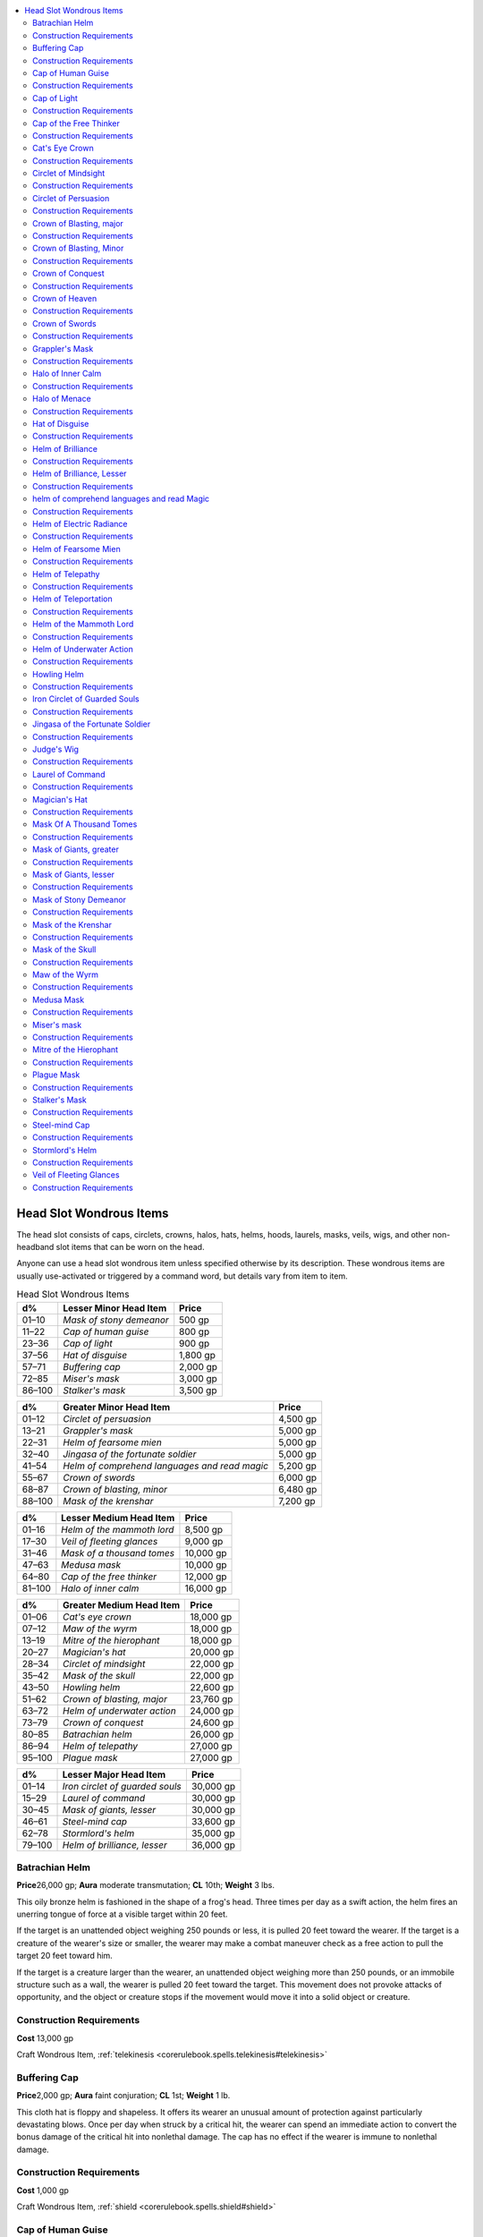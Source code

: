 
.. _`ultimateequipment.wondrousitems.head`:

.. contents:: \ 

.. _`ultimateequipment.wondrousitems.head#head_slot_wondrous_items`:

Head Slot Wondrous Items
#########################

The head slot consists of caps, circlets, crowns, halos, hats, helms, hoods, laurels, masks, veils, wigs, and other non-headband slot items that can be worn on the head.

Anyone can use a head slot wondrous item unless specified otherwise by its description. These wondrous items are usually use-activated or triggered by a command word, but details vary from item to item.

.. list-table:: Head Slot Wondrous Items
   :header-rows: 1
   :class: contrast-reading-table
   :widths: auto

   * - d%
     - Lesser Minor Head Item
     - Price
   * - 01–10
     - \ *Mask of stony demeanor*
     - 500 gp
   * - 11–22
     - \ *Cap of human guise*
     - 800 gp
   * - 23–36
     - \ *Cap of light*
     - 900 gp
   * - 37–56
     - \ *Hat of disguise*
     - 1,800 gp
   * - 57–71
     - \ *Buffering cap*
     - 2,000 gp
   * - 72–85
     - \ *Miser's mask*
     - 3,000 gp
   * - 86–100
     - \ *Stalker's mask*
     - 3,500 gp

.. list-table::
   :header-rows: 1
   :class: contrast-reading-table
   :widths: auto

   * - d%
     - Greater Minor Head Item
     - Price
   * - 01–12
     - \ *Circlet of persuasion*
     - 4,500 gp
   * - 13–21
     - \ *Grappler's mask*
     - 5,000 gp
   * - 22–31
     - \ *Helm of fearsome mien*
     - 5,000 gp
   * - 32–40
     - \ *Jingasa of the fortunate soldier*
     - 5,000 gp
   * - 41–54
     - \ *Helm of comprehend languages and read magic*
     - 5,200 gp
   * - 55–67
     - \ *Crown of swords*
     - 6,000 gp
   * - 68–87
     - \ *Crown of blasting, minor*
     - 6,480 gp
   * - 88–100
     - \ *Mask of the krenshar*
     - 7,200 gp

.. list-table::
   :header-rows: 1
   :class: contrast-reading-table
   :widths: auto

   * - d%
     - Lesser Medium Head Item
     - Price
   * - 01–16
     - \ *Helm of the mammoth lord*
     - 8,500 gp
   * - 17–30
     - \ *Veil of fleeting glances*
     - 9,000 gp
   * - 31–46
     - \ *Mask of a thousand tomes*
     - 10,000 gp
   * - 47–63
     - \ *Medusa mask*
     - 10,000 gp
   * - 64–80
     - \ *Cap of the free thinker*
     - 12,000 gp
   * - 81–100
     - \ *Halo of inner calm*
     - 16,000 gp

.. list-table::
   :header-rows: 1
   :class: contrast-reading-table
   :widths: auto

   * - d%
     - Greater Medium Head Item
     - Price
   * - 01–06
     - \ *Cat's eye crown*
     - 18,000 gp
   * - 07–12
     - \ *Maw of the wyrm*
     - 18,000 gp
   * - 13–19
     - \ *Mitre of the hierophant*
     - 18,000 gp
   * - 20–27
     - \ *Magician's hat*
     - 20,000 gp
   * - 28–34
     - \ *Circlet of mindsight*
     - 22,000 gp
   * - 35–42
     - \ *Mask of the skull*
     - 22,000 gp
   * - 43–50
     - \ *Howling helm*
     - 22,600 gp
   * - 51–62
     - \ *Crown of blasting, major*
     - 23,760 gp
   * - 63–72
     - \ *Helm of underwater action*
     - 24,000 gp
   * - 73–79
     - \ *Crown of conquest*
     - 24,600 gp
   * - 80–85
     - \ *Batrachian helm*
     - 26,000 gp
   * - 86–94
     - \ *Helm of telepathy*
     - 27,000 gp
   * - 95–100
     - \ *Plague mask*
     - 27,000 gp

.. list-table::
   :header-rows: 1
   :class: contrast-reading-table
   :widths: auto

   * - d%
     - Lesser Major Head Item
     - Price
   * - 01–14
     - \ *Iron circlet of guarded souls*
     - 30,000 gp
   * - 15–29
     - \ *Laurel of command*
     - 30,000 gp
   * - 30–45
     - \ *Mask of giants, lesser*
     - 30,000 gp
   * - 46–61
     - \ *Steel-mind cap*
     - 33,600 gp
   * - 62–78
     - \ *Stormlord's helm*
     - 35,000 gp
   * - 79–100
     - \ *Helm of brilliance, lesser*
     - 36,000 gp

.. _`ultimateequipment.wondrousitems.head#batrachian_helm`:

Batrachian Helm
================

\ **Price**\ 26,000 gp; \ **Aura**\  moderate transmutation; \ **CL**\  10th; \ **Weight**\  3 lbs.

This oily bronze helm is fashioned in the shape of a frog's head. Three times per day as a swift action, the helm fires an unerring tongue of force at a visible target within 20 feet.

If the target is an unattended object weighing 250 pounds or less, it is pulled 20 feet toward the wearer. If the target is a creature of the wearer's size or smaller, the wearer may make a combat maneuver check as a free action to pull the target 20 feet toward him.

If the target is a creature larger than the wearer, an unattended object weighing more than 250 pounds, or an immobile structure such as a wall, the wearer is pulled 20 feet toward the target. This movement does not provoke attacks of opportunity, and the object or creature stops if the movement would move it into a solid object or creature.

.. _`ultimateequipment.wondrousitems.head#construction_requirements`:

Construction Requirements
==========================

\ **Cost**\  13,000 gp

Craft Wondrous Item, :ref:`telekinesis <corerulebook.spells.telekinesis#telekinesis>`

.. _`ultimateequipment.wondrousitems.head#buffering_cap`:

Buffering Cap
==============

\ **Price**\ 2,000 gp; \ **Aura**\  faint conjuration; \ **CL**\  1st; \ **Weight**\  1 lb.

This cloth hat is floppy and shapeless. It offers its wearer an unusual amount of protection against particularly devastating blows. Once per day when struck by a critical hit, the wearer can spend an immediate action to convert the bonus damage of the critical hit into nonlethal damage. The cap has no effect if the wearer is immune to nonlethal damage.

Construction Requirements
==========================

\ **Cost**\  1,000 gp

Craft Wondrous Item, :ref:`shield <corerulebook.spells.shield#shield>`

.. _`ultimateequipment.wondrousitems.head#cap_of_human_guise`:

Cap of Human Guise
===================

\ **Price**\ 800 gp; \ **Aura**\  faint illusion; \ **CL**\  3rd; \ **Weight**\  —

This threadbare hat allows its wearer to alter her appearance at will as with a :ref:`disguise self <corerulebook.spells.disguiseself#disguise_self>`\  spell, except she can only appear as a plainly dressed Small human child, adult halfling, or adult gnome, such as a peasant, blacksmith, or shopkeeper. The wearer can slightly alter the cap's appearance as part of the disguise, but otherwise must match the overall unremarkable look of the illusory form.

Though invented and primarily used by Small humanoids, it can be used by any Small or Medium humanoid creature.

Construction Requirements
==========================

\ **Cost**\  400 gp

Craft Wondrous Item, :ref:`disguise self <corerulebook.spells.disguiseself#disguise_self>`

.. _`ultimateequipment.wondrousitems.head#cap_of_light`:

Cap of Light
=============

\ **Price**\  900 gp; \ **Aura**\  faint evocation; \ **CL**\ 1st; \ **Weight**\ —

This small cloth skullcap resembles those some priests wear, but is topped with a small silver statue in the shape of a lit candle. The wearer can command the statue to radiate :ref:`light <corerulebook.spells.light#light>`\  (as the spell). The :ref:`light <corerulebook.spells.light#light>`\  can also be turned off on command.

Construction Requirements
==========================

\ **Cost**\  450 gp

Craft Wondrous Item, :ref:`light <corerulebook.spells.light#light>`

.. _`ultimateequipment.wondrousitems.head#cap_of_the_free_thinker`:

Cap of the Free Thinker
========================

\ **Price**\ 12,000 gp; \ **Aura**\  moderate abjuration; \ **CL**\  10th; \ **Weight**\  —

This soft cap helps the wearer free herself from outside influences. When the wearer makes a saving throw against a mind-affecting effect, she can roll twice and take the better roll.

Construction Requirements
==========================

\ **Cost**\  6,000 gp

Craft Wondrous Item, :ref:`mind blank <corerulebook.spells.mindblank#mind_blank>`

.. _`ultimateequipment.wondrousitems.head#cats_eye_crown`:

Cat's Eye Crown
================

\ **Price**\  18,000 gp; \ **Aura**\  moderate divination; \ **CL**\ 10th; \ **Weight**\ 1 lb.

This slender silver crown is decorated with a single cat's eye gemstone as a centerpiece. When the gem is attached to the crown, its wearer gains darkvision 60 feet, or increases her darkvision by 60 feet if she already possesses that sense. The gemstone is detachable, and can be rolled into rooms, dropped into holes, thrown through windows, or planted on a creature. Once per day, on command, the crown's wearer gains the benefit of the :ref:`clairaudience/clairvoyance <corerulebook.spells.clairaudienceclairvoyance#clairaudience_clairvoyance>`\  spell, but uses the cat's eye gemstone as that spell's sensor and gains darkvision when viewing through that sensor. If the stone is held or carried by a creature, even within a sack or some other container, the creature wearing the crown uses the senses of the creature carrying the gemstone as the sensor instead, whether or not the creature carrying the gemstone is aware of the stone's true purpose or even its existence. Destroying the gem (hardness 8, hp 5) severs the link, but a new cat's eye gemstone worth at least 100 gp can be fashioned and attuned to the crown. The attunement process takes 24 hours.

Construction Requirements
==========================

\ **Cost**\  9,000 gp

Craft Wondrous Item, :ref:`clairaudience/clairvoyance <corerulebook.spells.clairaudienceclairvoyance#clairaudience_clairvoyance>`\ , :ref:`darkvision <corerulebook.spells.darkvision#darkvision>`\ , creator must be a catfolk

.. _`ultimateequipment.wondrousitems.head#circlet_of_mindsight`:

Circlet of Mindsight
=====================

\ **Price**\  22,000 gp; \ **Aura**\  moderate divination; \ **CL**\  9th; \ **Weight**\  —

This elaborate circlet of gold-and-platinum filigree bears tiny gems in settings that look disturbingly like human eyes. When worn, the circlet lets the wearer sense the presence of other thinking creatures in her immediate area. The wearer gains the benefits of blindsense 30 feet, but only against creatures with an Intelligence score that are susceptible to mind-affecting effects.

Undead, constructs, and mindless creatures like most oozes and vermin cannot be perceived when using the circlet, nor can creatures under the effects of :ref:`mind blank <corerulebook.spells.mindblank#mind_blank>`\  or a :ref:`ring of mind shielding <corerulebook.magicitems.rings#ring_of_mind_shielding>`\ .

The circlet does not interfere with the wearer's ability to see normally. If the wearer has blindsense or blindsight, he is able to differentiate creatures detected with those senses from creatures detected with the \ *circlet of mindsight*\ .

Construction Requirements
==========================

\ **Cost**\  11,000 gp

Craft Wondrous Item, :ref:`clairaudience/clairvoyance <corerulebook.spells.clairaudienceclairvoyance#clairaudience_clairvoyance>`\ , :ref:`detect thoughts <corerulebook.spells.detectthoughts#detect_thoughts>`

.. _`ultimateequipment.wondrousitems.head#circlet_of_persuasion`:

Circlet of Persuasion
======================

\ **Price**\  4,500 gp; \ **Aura**\  faint transmutation; \ **CL**\ 5th; \ **Weight**\ —

This delicately engraved silver headband grants its wearer a +3 competence bonus on Charisma-based checks.

Construction Requirements
==========================

\ **Cost**\  2,250 gp

Craft Wondrous Item, :ref:`eagle's splendor <corerulebook.spells.eaglessplendor#eagle_s_splendor>`

.. _`ultimateequipment.wondrousitems.head#crown_of_blasting_major`:

Crown of Blasting, major
=========================

\ **Price**\ 23,760 gp; \ **Aura**\  strong evocation; \ **CL**\  17th; \ **Weight**\  1 lb.

On command, this elaborate golden crown projects a blast of :ref:`searing light <corerulebook.spells.searinglight#searing_light>`\  (5d8 maximized for 40 points of damage) once per day.

Construction Requirements
==========================

\ **Cost**\  11,880 gp

Craft Wondrous Item, :ref:`Maximize Spell <corerulebook.feats#maximize_spell>`\ , :ref:`searing light <corerulebook.spells.searinglight#searing_light>`

.. _`ultimateequipment.wondrousitems.head#crown_of_blasting_minor`:

Crown of Blasting, Minor
=========================

\ **Price**\ 6,480 gp; \ **Aura**\  moderate evocation; \ **CL**\  6th; \ **Weight**\  1 lb.

On command, this simple golden crown projects a blast of :ref:`searing light <corerulebook.spells.searinglight#searing_light>`\  (3d8 points of damage) once per day.

Construction Requirements
==========================

\ **Cost**\  3,240 gp

Craft Wondrous Item, :ref:`searing light <corerulebook.spells.searinglight#searing_light>`

.. _`ultimateequipment.wondrousitems.head#crown_of_conquest`:

Crown of Conquest
==================

\ **Price**\ 24,600 gp; \ **Aura**\  moderate enchantment; \ **CL**\  7th; \ **Weight**\  3 lbs.

This crown of steel and gold projects an aura of menacing power. The wearer gains a +4 competence bonus on :ref:`Intimidate <corerulebook.skills.intimidate#intimidate>`\  checks, and whenever he confirms a critical hit, the crown creates a :ref:`prayer <corerulebook.spells.prayer#prayer>`\  effect centered on the crown's wearer (caster level 5th).

If the wearer of the crown has the :ref:`Leadership <corerulebook.feats#leadership>`\  feat, he gains a +1 bonus to his :ref:`Leadership <corerulebook.feats#leadership>`\  score and any follower or cohort of the wearer gains a +1 bonus on attack rolls and saving throws against fear effects while within line of sight of the wearer.

Construction Requirements
==========================

\ **Cost**\  12,300 gp

Craft Wondrous Item, :ref:`bless <corerulebook.spells.bless#bless>`\ , :ref:`eagle's splendor <corerulebook.spells.eaglessplendor#eagle_s_splendor>`\ , :ref:`prayer <corerulebook.spells.prayer#prayer>`

.. _`ultimateequipment.wondrousitems.head#crown_of_heaven`:

Crown of Heaven
================

\ **Price**\  150,000 gp; \ **Aura**\  moderate abjuration; \ **CL**\ 10th; \ **Weight**\ 5 lbs.

This slim golden diadem, bejeweled with diamonds and sapphires, grants its wearer fluency in Celestial and allows her to :ref:`detect evil <corerulebook.spells.detectevil#detect_evil>`\  at will and use :ref:`tongues <corerulebook.spells.tongues#tongues>`\  once per day, both on command. She also gains a +5 sacred bonus on :ref:`Knowledge <corerulebook.skills.knowledge#knowledge>`\  (planes) checks regarding outsiders with the good or evil subtypes, and any effect she creates with the good descriptor takes effect at +1 caster level.

A \ *crown*\ , an \ *orb*\ , and a \ *scepter of heaven*\ —collectively known as a \ *regalia of heaven*\ —increase in power when used together. If the wearer of a \ *crown of heaven*\ wields an \ *orb*\  or \ *scepter of heaven*\ , effects she creates with the good descriptor gain an additional +1 caster level, and she gains a +1 sacred bonus to AC and on saves against attacks or effects created by evil creatures. She also radiates an \ *aura of menace*\  in a 20-foot radius. Any evil creature within this aura takes a –2 penalty on attack rolls, on saving throws, and to AC until it successfully hits the wearer of the regalia (DC 20 Will negates). A creature that saves is immune to this effect for 24 hours. If the aura is dispelled, the wearer can restore it as a standard action.

If the crown is worn while the wearer is wielding both an \ *orb*\  and \ *scepter of heaven*\ , the crown's caster level increases to 15th, effects the wearer creates with the good descriptor gain an additional +1 caster level increase, and her sacred bonus to AC and saves increases to +2. In addition, as a full-round action, the wearer can create an \ *aura of sanctity*\ for as long as she concentrates. This aura provides a +4 deflection bonus to AC and a +4 resistance bonus on saving throws against attacks made or effects created by evil creatures, as well as the benefits of a :ref:`magic circle against evil <corerulebook.spells.magiccircleagainstevil#magic_circle_against_evil>`\  and a :ref:`lesser globe of invulnerability <corerulebook.spells.globeofinvulnerability#globe_of_invulnerability_lesser>`\ . 

A \ *crown of heaven*\ bestows one negative level on any evil creature bearing it, which cannot be removed or overcome while carrying the crown. If the same creature carries an \ *orb*\ or \ *scepter of heaven,*\ it gains one additional negative level per object. An evil creature intentionally donning a \ *crown of heaven*\ gains an additional negative level and is affected as :ref:`bestow curse <corerulebook.spells.bestowcurse#bestow_curse>`\  (DC 17) immediately and every 24 hours that the crown is worn. A neutral character can attempt a DC 17 Fortitude save to avoid gaining these negative levels.

Construction Requirements
==========================

\ **Cost**\  75,000 gp

Craft Wondrous Item, :ref:`aura of doom <ultimatemagic.spells.auraofdoom#aura_of_doom>`\  , :ref:`detect evil <corerulebook.spells.detectevil#detect_evil>`\ , :ref:`dispel evil <corerulebook.spells.dispelevil#dispel_evil>`\ , :ref:`magic circle against evil <corerulebook.spells.magiccircleagainstevil#magic_circle_against_evil>`\ , :ref:`tongues <corerulebook.spells.tongues#tongues>`

.. _`ultimateequipment.wondrousitems.head#crown_of_swords`:

Crown of Swords
================

\ **Price**\ 6,000 gp; \ **Aura**\  faint evocation; \ **CL**\  3rd; \ **Weight**\   3 lbs.

This radiant crown of steel is bedecked with miniature mithral swords. A \ *crown of swords*\  can be used up to 10 times per day. When struck in combat, the wearer may spend one use as an immediate action to create a longsword-shaped :ref:`spiritual weapon <corerulebook.spells.spiritualweapon#spiritual_weapon>`\  that then attacks her attacker. On the wearer's next turn, she may spend one additional use each round to continue attacking that target with the :ref:`spiritual weapon <corerulebook.spells.spiritualweapon#spiritual_weapon>`\ ; the :ref:`spiritual weapon <corerulebook.spells.spiritualweapon#spiritual_weapon>`\  cannot be redirected and disappears if the target is killed or moves out of range. Multiple \ *spiritual weapons*\  may be created (even attacking the same target) if the wearer is attacked in subsequent rounds.

Construction Requirements
==========================

\ **Cost**\  3,000 gp

Craft Wondrous Item, :ref:`spiritual weapon <corerulebook.spells.spiritualweapon#spiritual_weapon>`

.. _`ultimateequipment.wondrousitems.head#grapplers_mask`:

Grappler's Mask
================

\ **Price**\  5,000 gp; \ **Aura**\  faint transmutation; \ **CL**\ 1st; \ **Weight**\ 2 lbs.

This mask is fashioned from dark leather decorated with geometrical patterns that emphasize the wearer's fearsomeness. It covers the wearer's face, but leaves his mouth and eyes uncovered. The wearer may attempt to bull rush and grapple without provoking attacks of opportunity.

Construction Requirements
==========================

\ **Cost**\  2,500 gp

Craft Wondrous Item, :ref:`bull's strength <corerulebook.spells.bullsstrength#bull_s_strength>`\ , :ref:`cat's grace <corerulebook.spells.catsgrace#cat_s_grace>`\ , :ref:`expeditious retreat <corerulebook.spells.expeditiousretreat#expeditious_retreat>`

.. _`ultimateequipment.wondrousitems.head#halo_of_inner_calm`:

Halo of Inner Calm
===================

\ **Price**\ 16,000 gp; \ **Aura**\  strong abjuration; \ **CL**\  15th; \ **Weight**\  1 lb.

This silvery ring looks like a halo. When worn by a tiefling it hovers just above his head, though it still uses the head magic item slot. It helps to calm the baser emotions and the dark whispers that plague tieflings, granting the wearer a +4 resistance bonus on saving throws against all spells with the emotion descriptor. When worn by a tiefling of a good alignment, it provides spell resistance 13 against spells with the evil descriptor and a +2 sacred bonus on saving throws.

Construction Requirements
==========================

\ **Cost**\  8,000 gp

Craft Wondrous Item, :ref:`holy aura <corerulebook.spells.holyaura#holy_aura>`\ , creator must be a tiefling of good alignment

.. _`ultimateequipment.wondrousitems.head#halo_of_menace`:

Halo of Menace
===============

\ **Price**\ 84,000 gp; \ **Aura**\  strong enchantment; \ **CL**\  9th; \ **Weight**\  1 lb.

When placed over the head, this halo of shimmering polished steel floats above it, though it still takes up the head slot. The halo constantly radiates a 20-foot-radius aura from its wearer. Any hostile creature within the aura must succeed at a DC 20 Will save or take a –2 penalty on attack rolls, on saving throws, and to AC for the next 24 hours or until it hits the wearer with an attack or damages it with a spell, spell-like ability, or supernatural ability. Chaotic creatures take a –2 penalty on this saving throw. A creature that has resisted or broken the effect of the \ *halo of menace*\  cannot be affected by the same wearer's aura for 24 hours. The aura is a mind-affecting effect.

Construction Requirements
==========================

\ **Cost**\  42,000 gp

Craft Wondrous Item, :ref:`order's wrath <corerulebook.spells.orderswrath#order_s_wrath>`\ , creator must be an aasimar or an archon

.. _`ultimateequipment.wondrousitems.head#hat_of_disguise`:

Hat of Disguise
================

\ **Price**\  1,800 gp; \ **Aura**\  faint illusion; \ **CL**\ 1st; \ **Weight**\ —

This apparently normal hat allows its wearer to alter her appearance as with a :ref:`disguise self <corerulebook.spells.disguiseself#disguise_self>`\  spell. As part of the disguise, the hat can be changed to appear as a comb, ribbon, headband, cap, coif, hood, helmet, or other headwear.

Construction Requirements
==========================

\ **Cost**\  900 gp

Craft Wondrous Item, :ref:`disguise self <corerulebook.spells.disguiseself#disguise_self>`

.. _`ultimateequipment.wondrousitems.head#helm_of_brilliance`:

Helm of Brilliance
===================

\ **Price**\  125,000 gp; \ **Aura**\  strong varied; \ **CL**\ 13th; \ **Weight**\ 3 lbs.

This normal-looking helm takes its true form and manifests its powers when the user dons it and speaks the command word. Made of brilliant silver and polished steel, a newly created helm is set with large magic gems: 10 diamonds, 20 rubies, 30 fire opals, and 40 opals. When struck by bright light, the helm scintillates and sends forth reflective rays in all directions from its crown-like, gem-tipped spikes. The jewels' functions are as follows:

* Diamond: :ref:`Prismatic spray <corerulebook.spells.prismaticspray#prismatic_spray>`\  (save DC 20)

* Ruby: :ref:`Wall of fire <corerulebook.spells.walloffire#wall_of_fire>`

* Fire opal: :ref:`Fireball <corerulebook.spells.fireball#fireball>`\  (10d6, Reflex DC 20 half)

* Opal: :ref:`Daylight <corerulebook.spells.daylight#daylight>`

The helm may be used once per round, but each gem can perform its spell-like power just once. Until all its jewels are depleted, a \ *helm of brilliance*\  also has the following magical properties when activated.

It emanates a bluish light when undead are within 30 feet. This light causes 1d6 points of damage per round to all such creatures within that range.

The wearer may command any weapon he wields to become a :ref:`flaming <corerulebook.magicitems.weapons#weapons_flaming>`\  weapon. This is in addition to whatever abilities the weapon may already have (unless the weapon already is a :ref:`flaming <corerulebook.magicitems.weapons#weapons_flaming>`\  weapon). The command takes 1 round to take effect.

The helm provides fire resistance 30. This protection does not stack with similar protection from other sources.

Once all its jewels have lost their magic, the helm loses its powers and the gems turn to worthless powder. Removing a jewel destroys it.

If a creature wearing the helm is damaged by magical fire (after the fire protection is taken into account) and fails an additional DC 15 Will save, the remaining gems on the helm overload and detonate. Remaining diamonds become \ *prismatic sprays*\  that each randomly target a creature within range (possibly the wearer), rubies become straight-line \ *walls of fire*\  extending outward in a random direction from the helm wearer, and fire opals become \ *fireballs*\  centered on the helm wearer. The opals and the helm itself are destroyed.

Construction Requirements
==========================

\ **Cost**\  62,500 gp

Craft Wondrous Item, :ref:`detect undead <corerulebook.spells.detectundead#detect_undead>`\ , :ref:`fireball <corerulebook.spells.fireball#fireball>`\ , :ref:`flame blade <corerulebook.spells.flameblade#flame_blade>`\ , :ref:`daylight <corerulebook.spells.daylight#daylight>`\ , :ref:`prismatic spray <corerulebook.spells.prismaticspray#prismatic_spray>`\ , :ref:`protection from energy <corerulebook.spells.protectionfromenergy#protection_from_energy>`\ , :ref:`wall of fire <corerulebook.spells.walloffire#wall_of_fire>`

.. _`ultimateequipment.wondrousitems.head#helm_of_brilliance_lesser`:

Helm of Brilliance, Lesser
===========================

\ **Price**\  36,000 gp; \ **Aura**\  moderate varied; \ **CL**\  5th; \ **Weight**\  3 lbs.

This helm functions like a \ *helm of brilliance*\  but is lower-powered. Instead of the standard helm's allotment of gems, the lesser helm has 10 diamonds (:ref:`fireball <corerulebook.spells.fireball#fireball>`\ , 10d6 damage, Reflex DC 20 half), 20 corals (:ref:`flaming sphere <corerulebook.spells.flamingsphere#flaming_sphere>`\ ), 30 garnets (:ref:`scorching ray <corerulebook.spells.scorchingray#scorching_ray>`\ ), and 40 agates (:ref:`light <corerulebook.spells.light#light>`\ ). It still glows near and harms undead, has the :ref:`flaming <corerulebook.magicitems.weapons#weapons_flaming>`\  weapon special ability, and provides fire resistance (though only 20 instead of 30).

Just like the standard helm, the wearer risks detonation if damaged by magical fire; diamonds become \ *fireballs*\  centered on the wearer, corals become :ref:`flaming <corerulebook.magicitems.weapons#weapons_flaming>`\  spheres in and adjacent to the wearer's space, garnets become \ *scorching rays*\  that fire randomly at creatures in range, and the agates and the helm itself are destroyed.

Construction Requirements
==========================

\ **Cost**\  18,000 gp

Craft Wondrous Item, :ref:`detect undead <corerulebook.spells.detectundead#detect_undead>`\ , :ref:`fireball <corerulebook.spells.fireball#fireball>`\ , :ref:`flame blade <corerulebook.spells.flameblade#flame_blade>`\ , :ref:`flaming sphere <corerulebook.spells.flamingsphere#flaming_sphere>`\ , :ref:`light <corerulebook.spells.light#light>`\ , :ref:`protection from energy <corerulebook.spells.protectionfromenergy#protection_from_energy>`\ , :ref:`scorching ray <corerulebook.spells.scorchingray#scorching_ray>`

.. _`ultimateequipment.wondrousitems.head#helm_of_comprehend_languages_and_read_magic`:

helm of comprehend languages and read Magic
============================================

\ **Price**\ 5,200 gp; \ **Aura**\  faint divination; \ **CL**\  4th; \ **Weight**\  3 lbs.

Appearing as a normal helmet, a :ref:`helm of  <corerulebook.magicitems.wondrousitems#helm_of_comprehend_languages_and_read_magic>`\ :ref:`comprehend languages <corerulebook.spells.comprehendlanguages#comprehend_languages>`\  and read magic grants its wearer the ability to understand the spoken words of any creature and to read text in any language and any magical writing. The wearer gains a +5 competence bonus on :ref:`Linguistics <corerulebook.skills.linguistics#linguistics>`\  checks to understand messages written in incomplete, archaic, or exotic forms. Note that understanding a magical text does not necessarily imply ability to use its spells.

Construction Requirements
==========================

\ **Cost**\  2,600 gp

Craft Wondrous Item, :ref:`comprehend languages <corerulebook.spells.comprehendlanguages#comprehend_languages>`\ , :ref:`read magic <corerulebook.spells.readmagic#read_magic>`

.. _`ultimateequipment.wondrousitems.head#helm_of_electric_radiance`:

Helm of Electric Radiance
==========================

\ **Price**\  125,000 gp; \ **Aura**\  strong varied; \ **CL**\  13th; \ **Weight**\  3 lbs.

The \ *helm of electric radiance*\  is similar to a \ *helm of brilliance*\ , except its spells focus on electricity rather than fire. Other aspects of the helm, such as detecting and damaging undead, remain unchanged. The helm has 10 sapphires that can be used for :ref:`chain lightning <corerulebook.spells.chainlightning#chain_lightning>`\ , 20 pieces of amber that can be used for :ref:`lightning bolt <corerulebook.spells.lightningbolt#lightning_bolt>`\ , 30 pieces of petrified wood that can be used for \ *shocking sphere*\  (as :ref:`flaming sphere <corerulebook.spells.flamingsphere#flaming_sphere>`\  but dealing electricity damage), and 40 opals that can be used for :ref:`daylight <corerulebook.spells.daylight#daylight>`\ . In addition, the wearer gains resistance to electricity 30 and his weapons become \ *shocking*\  weapons instead of :ref:`flaming <corerulebook.magicitems.weapons#weapons_flaming>`\  weapons.

Construction Requirements
==========================

\ **Cost**\  62,500 gp

Craft Wondrous Item, :ref:`chain lightning <corerulebook.spells.chainlightning#chain_lightning>`\ , :ref:`daylight <corerulebook.spells.daylight#daylight>`\ , :ref:`detect undead <corerulebook.spells.detectundead#detect_undead>`\ , :ref:`flaming sphere <corerulebook.spells.flamingsphere#flaming_sphere>`\ , :ref:`lightning bolt <corerulebook.spells.lightningbolt#lightning_bolt>`\ , :ref:`protection from energy <corerulebook.spells.protectionfromenergy#protection_from_energy>`\ , :ref:`shocking grasp <corerulebook.spells.shockinggrasp#shocking_grasp>`

.. _`ultimateequipment.wondrousitems.head#helm_of_fearsome_mien`:

Helm of Fearsome Mien
======================

\ **Price**\  5,000 gp; \ **Aura**\  faint necromancy; \ **CL**\ 1st; \ **Weight**\ 4 lbs.

This metal helm is made to look like the wearer has large fangs and other features resembling those of a fearsome predator. If the wearer is a barbarian, she can use the intimidating glare rage power whenever she rages. The helm has no effect if the wearer is not a barbarian (or another class with the rage class feature).

Construction Requirements
==========================

\ **Cost**\  2,500 gp

Craft Wondrous Item, :ref:`cause fear <corerulebook.spells.causefear#cause_fear>`

.. _`ultimateequipment.wondrousitems.head#helm_of_telepathy`:

Helm of Telepathy
==================

\ **Price**\  27,000 gp; \ **Aura**\  faint divination and enchantment; \ **CL**\ 5th; \ **Weight**\ 3 lbs.

This pale metal or ivory helm covers much of the head when worn. The wearer can use :ref:`detect thoughts <corerulebook.spells.detectthoughts#detect_thoughts>`\  at will. Furthermore, he can send a telepathic message to anyone whose surface thoughts he is reading (allowing two-way communication). Once per day, the wearer of the helm can implant a :ref:`suggestion <corerulebook.spells.suggestion#suggestion>`\  (as the spell, Will DC 14 negates) along with his telepathic message.

Construction Requirements
==========================

\ **Cost**\  13,500 gp

Craft Wondrous Item, :ref:`detect thoughts <corerulebook.spells.detectthoughts#detect_thoughts>`\ , :ref:`suggestion <corerulebook.spells.suggestion#suggestion>`

.. _`ultimateequipment.wondrousitems.head#helm_of_teleportation`:

Helm of Teleportation
======================

\ **Price**\  73,500 gp; \ **Aura**\  moderate conjuration; \ **CL**\ 9th; \ **Weight**\ 3 lbs.

A character wearing this helm may :ref:`teleport <corerulebook.spells.teleport#teleport>`\  three times per day, instantly transporting himself and objects he might be carrying on his person to a designated destination, exactly as if he had cast the spell of the same name.

Construction Requirements
==========================

\ **Cost**\  36,750 gp

Craft Wondrous Item, :ref:`teleport <corerulebook.spells.teleport#teleport>`

.. _`ultimateequipment.wondrousitems.head#helm_of_the_mammoth_lord`:

Helm of the Mammoth Lord
=========================

\ **Price**\ 8,500 gp; \ **Aura**\  faint transmutation; \ **CL**\  5th; \ **Weight**\  3 lbs.

This hide helm is set with plates of ivory carved with primitive runes, with a pair of tusks curving down on either side of the wearer's face for cheek guards. The tusks of the helm provide a gore attack dealing 1d6 points of damage for a Medium wearers (or 1d4 points of damage for Small wearers) and counts as a magic weapon for the purposes of overcoming damage reduction.

The \ *helm of the mammoth lord*\ also protects the wearer from cold environments as the :ref:`endure elements <corerulebook.spells.endureelements#endure_elements>`\  spell. Furthermore\ *,*\ it provides a +5 competence bonus to :ref:`Handle Animal <corerulebook.skills.handleanimal#handle_animal>`\ , :ref:`Ride <corerulebook.skills.ride#ride>`\ , and wild empathy checks with elephants, mammoths, mastodons, and other similar elephant-like creatures.

On command, the wearer may use :ref:`detect animals or plants <corerulebook.spells.detectanimalsorplants#detect_animals_or_plants>`\ , but can only detect elephant-like creatures. On command, the wearer may use :ref:`speak with animals <corerulebook.spells.speakwithanimals#speak_with_animals>`\ , but only to communicate with elephant-like creatures.

Construction Requirements
==========================

\ **Cost**\  4,250 gp

Craft Wondrous Item, :ref:`beast shape I <corerulebook.spells.beastshape#beast_shape_i>`\ , :ref:`charm animal <corerulebook.spells.charmanimal#charm_animal>`\ , :ref:`detect animals or plants <corerulebook.spells.detectanimalsorplants#detect_animals_or_plants>`\ , :ref:`speak with animals <corerulebook.spells.speakwithanimals#speak_with_animals>`\ , creator must have 5 ranks in :ref:`Handle Animal <corerulebook.skills.handleanimal#handle_animal>`\  and :ref:`Ride <corerulebook.skills.ride#ride>`

.. _`ultimateequipment.wondrousitems.head#helm_of_underwater_action`:

Helm of Underwater Action
==========================

\ **Price**\  24,000 gp; \ **Aura**\  faint transmutation; \ **CL**\ 5th; \ **Weight**\ 3 lbs.

The wearer of this helmet can see underwater. Drawing the small lenses in compartments on either side into position before the wearer's eyes activates the visual properties of the helm, allowing her to see five times farther than water and light conditions would allow for normal human vision. (Weeds, obstructions, and the like block vision in the usual manner.) If the command word is spoken, the helm of underwater action gives the wearer a 30-foot swim speed and creates a globe of air around the wearer's head and maintains it until the command word is spoken again, enabling her to breathe freely.

Construction Requirements
==========================

\ **Cost**\  12,000 gp

Craft Wondrous Item, :ref:`water breathing <corerulebook.spells.waterbreathing#water_breathing>`

.. _`ultimateequipment.wondrousitems.head#howling_helm`:

Howling Helm
=============

\ **Price**\  22,600 gp; \ **Aura**\  faint conjuration; \ **CL**\ 5th; \ **Weight**\ 2 lbs.

The wearer of this helm, crafted from a beast's skull, gains the ability to communicate with dogs, wolves, dire wolves, foxes, jackals, coyotes, and similar canine animals as the :ref:`speak with animals <corerulebook.spells.speakwithanimals#speak_with_animals>`\  spell. The wearer gains a +2 competence bonus on :ref:`Diplomacy <corerulebook.skills.diplomacy#diplomacy>`\  checks and Charisma checks to influence wolf-like magical beasts such as blink dogs, winter wolves, and worgs.

On command three times per day, the wearer can unleash a terrifying howl. When he does so, he makes a single :ref:`Intimidate <corerulebook.skills.intimidate#intimidate>`\  check to demoralize all opponents within 30 feet that can hear the howl. At the start of the wearer's following turn, 1d3 wolves appear as if summoned by the spell :ref:`summon nature's ally III <corerulebook.spells.summonnaturesally#summon_nature_s_ally_iii>`\ . They act on the wearer's initiative and follow her instructions (or attacking her opponents, if she cannot communicate with them) for 5 rounds before vanishing in a swirl of pine needles and snow.

Construction Requirements
==========================

\ **Cost**\  11,300 gp

Craft Wondrous Item, :ref:`speak with animals <corerulebook.spells.speakwithanimals#speak_with_animals>`\ , :ref:`summon nature's ally III <corerulebook.spells.summonnaturesally#summon_nature_s_ally_iii>`

.. _`ultimateequipment.wondrousitems.head#iron_circlet_of_guarded_souls`:

Iron Circlet of Guarded Souls
==============================

\ **Price**\  30,000 gp; \ **Aura**\  moderate abjuration; \ **CL**\ 11th; \ **Weight**\ 1 lb.

This simple cold iron circle has no markings or ornamentation upon it, and is always slightly cool to the touch. The circle shields both the wearer's soul and his identity from mystic intrusion. The wearer is immune to effects that target souls (such as :ref:`trap the soul <corerulebook.spells.trapthesoul#trap_the_soul>`\ ) or that would be foiled by a :ref:`nondetection <corerulebook.spells.nondetection#nondetection>`\  spell (unlike :ref:`nondetection <corerulebook.spells.nondetection#nondetection>`\ , the diviner's caster cannot attempt a spell resistance check to overcome this effect). If the wearer is slain, he cannot be restored to life by magic (save by a :ref:`miracle <corerulebook.spells.miracle#miracle>`\ , :ref:`wish <corerulebook.spells.wish#wish>`\ , or divine intervention) until the circlet is removed.

Construction Requirements
==========================

\ **Cost**\  15,000 gp

Craft Wondrous Item, :ref:`nondetection <corerulebook.spells.nondetection#nondetection>`\ , :ref:`trap the soul <corerulebook.spells.trapthesoul#trap_the_soul>`

.. _`ultimateequipment.wondrousitems.head#jingasa_of_the_fortunate_soldier`:

Jingasa of the Fortunate Soldier
=================================

\ **Price**\  5,000 gp; \ **Aura**\  strong divination; \ **CL**\  15th; \ **Weight**\  3 lbs.

This conical iron jingasa, or war hat, grants the wearer a +1 luck bonus to AC. Once per day when struck by a critical hit or sneak attack, the wearer can spend an immediate action to negate the critical hit or sneak attack (similar to the :ref:`fortification <corerulebook.magicitems.armor#armor_fortification>`\  armor special ability, but without requiring a roll). The damage is instead rolled normally.

Construction Requirements
==========================

\ **Cost**\  2,500 gp

Craft Wondrous Item, :ref:`divine favor <corerulebook.spells.divinefavor#divine_favor>`\ , :ref:`moment of prescience <corerulebook.spells.momentofprescience#moment_of_prescience>`

.. _`ultimateequipment.wondrousitems.head#judges_wig`:

Judge's Wig
============

\ **Price**\  59,200 gp; \ **Aura**\  moderate divination; \ **CL**\  7th; \ **Weight**\  —

This flowing wig of white ringlets grants its wearer an unmistakable impression of dignity and gravitas. This grants a +4 competence bonus on :ref:`Diplomacy <corerulebook.skills.diplomacy#diplomacy>`\  and :ref:`Intimidate <corerulebook.skills.intimidate#intimidate>`\  checks.

At will, the wearer can concentrate on a creature within 30 feet to scrutinize it with :ref:`discern lies <corerulebook.spells.discernlies#discern_lies>`\ .

Construction Requirements
==========================

\ **Cost**\  29,600 gp

Craft Wondrous Item, :ref:`discern lies <corerulebook.spells.discernlies#discern_lies>`

.. _`ultimateequipment.wondrousitems.head#laurel_of_command`:

Laurel of Command
==================

\ **Price**\  30,000 gp; \ **Aura**\  faint enchantment; \ **CL**\  3rd; \ **Weight**\  —

Laurel leaves crafted from fine gold decorate this circlet that imparts powers of persuasion and leadership. The wearer's voice carries great authority and can inspire others to victory. As a swift action, the wearer can speak words of encouragement or advice to an ally within 30 feet. That ally gains a +2 morale bonus on attack rolls, saving throws, skill checks, and ability checks until the start of the wearer's next turn. The wearer can use the laurel to grant this bonus to himself. A creature cannot gain this bonus more than once per day.

Construction Requirements
==========================

\ **Cost**\  15,000 gp

Craft Wondrous Item, :ref:`heroism <corerulebook.spells.heroism#heroism>`

.. _`ultimateequipment.wondrousitems.head#magicians_hat`:

Magician's Hat
===============

\ **Price**\  20,000 gp; \ **Aura**\  moderate transmutation; \ **CL**\ 10th; \ **Weight**\ —

Mystic symbols embroidered in gold thread decorate this conical hat. Three times per day as a free action when casting a spell, the wearer can shift metamagic feats on prepared spells. The wearer can either move a metamagic feat from another prepared spell to a spell being cast or from the spell being cast to another prepared spell. In either case, the spell that gains the metamagic feat can't exceed the spell slot of the spell that originally had the metamagic feat. For example, a wizard with :ref:`detect thoughts <corerulebook.spells.detectthoughts#detect_thoughts>`\ , silent :ref:`dispel magic <corerulebook.spells.dispelmagic#dispel_magic>`\ , and :ref:`dimension door <corerulebook.spells.dimensiondoor#dimension_door>`\  prepared could cast a silent :ref:`detect thoughts <corerulebook.spells.detectthoughts#detect_thoughts>`\  (and would now have :ref:`dispel magic <corerulebook.spells.dispelmagic#dispel_magic>`\  prepared), but could not cast silent :ref:`dimension door <corerulebook.spells.dimensiondoor#dimension_door>`\ . Moving metamagic feats does not increase spell casting time, even for quickened spells. The hat provides no benefit to spontaneous casting or spell-like abilities.

Construction Requirements
==========================

\ **Cost**\  10,000 gp

Craft Wondrous Item, :ref:`mnemonic enhancer <corerulebook.spells.mnemonicenhancer#mnemonic_enhancer>`

.. _`ultimateequipment.wondrousitems.head#mask_of_a_thousand_tomes`:

Mask Of A Thousand Tomes
=========================

\ **Price**\  10,000 gp; \ **Aura**\  faint divination; \ **CL**\ 5th; \ **Weight**\ 1 lb.

The random snippets of script that write across the surface of this parchment-colored eyeless mask hint at the knowledge of the many tomes stored within. The mask grants its wearer a +10 competence bonus on all :ref:`Knowledge <corerulebook.skills.knowledge#knowledge>`\  skill checks, but the wearer is blinded while wearing the mask. The mask must be worn for 10 minutes before the wearer gains its bonus.

Construction Requirements
==========================

\ **Cost**\  5,000 gp

Craft Wondrous Item, :ref:`clairaudience/clairvoyance <corerulebook.spells.clairaudienceclairvoyance#clairaudience_clairvoyance>`

.. _`ultimateequipment.wondrousitems.head#mask_of_giants_greater`:

Mask of Giants, greater
========================

\ **Price**\  90,000 gp; \ **Aura**\  strong transmutation; \ **CL**\  13th; \ **Weight**\  1 lb.

A \ *greater mask of giants*\  has all the powers of a \ *lesser mask of giants*\ , plus it grants additional abilities in giant form. If the form has any of the following abilities, the wearer gains the listed ability: rend (2d6 damage), regeneration 5 (acid or fire), rock catching, rock throwing (range 60 feet, 2d6 damage). If the chosen giant form has immunity or resistance to any energy type, the wearer gains resistance 20 to that energy type when in giant form. If the giant form has vulnerability to an energy type, the wearer gains that vulnerability when in giant form. In giant form, the wearer gains a +6 size bonus to Strength, a –2 penalty to Dexterity, a +4 size bonus to Constitution, and a +4 natural armor bonus.

Construction Requirements
==========================

\ **Cost**\  45,000 gp

Craft Wondrous Item, :ref:`giant form I <corerulebook.spells.giantform#giant_form_i>`

.. _`ultimateequipment.wondrousitems.head#mask_of_giants_lesser`:

Mask of Giants, lesser
=======================

\ **Price**\  30,000 gp; \ **Aura**\  moderate transmutation; \ **CL**\  6th; \ **Weight**\  1 lb.

This wooden mask depicts a leering humanoid with an oversized nose and ears. If the wearer has the wild shape class feature, the mask allows her to use wild shape to take the form of a humanoid with the giant subtype. The forms allowed by a l\ *esser mask of giants*\  are ogre, troll, fire giant, frost giant, and stone giant. If the form has any of the following abilities, the wearer gains the listed ability: darkvision 60 feet, low-light vision, scent. In giant form, the wearer gains a +4 size bonus to Strength, a –2 penalty to Dexterity, and a +1 natural armor bonus.

Construction Requirements
==========================

\ **Cost**\  15,000 gp

Craft Wondrous Item, :ref:`giant form I <corerulebook.spells.giantform#giant_form_i>`

.. _`ultimateequipment.wondrousitems.head#mask_of_stony_demeanor`:

Mask of Stony Demeanor
=======================

\ **Price**\  500 gp; \ **Aura**\  moderate transmutation; \ **CL**\  6th; \ **Weight**\  4 lbs.

When worn, this mask transforms the wearer's face into a stone statue and its voice into an emotionless monotone. Though it allows the wearer to speak, its facial expressions and voice betray little emotion, granting a +10 competence bonus on :ref:`Bluff <corerulebook.skills.bluff#bluff>`\  checks made to lie and a +5 competence bonus on :ref:`Bluff <corerulebook.skills.bluff#bluff>`\  checks made to feint, but also imposing a –5 penalty on :ref:`Bluff <corerulebook.skills.bluff#bluff>`\  checks made to pass a hidden message.

Construction Requirements
==========================

\ **Cost**\  250 gp

Craft Rod, :ref:`innocence <advancedplayersguide.spells.innocence#innocence>`\  , :ref:`stone shape <corerulebook.spells.stoneshape#stone_shape>`

.. _`ultimateequipment.wondrousitems.head#mask_of_the_krenshar`:

Mask of the Krenshar
=====================

\ **Price**\  7,200 gp; \ **Aura**\  faint illusion; \ **CL**\  3rd; \ **Weight**\  1 lb.

This simple leather mask depicts an earless catlike creature. When worn, it melds into its wearer's face and vanishes, leaving the wearer's face just as it looked before. Three times per day the wearer can command the mask to appear to retract the wearer's skin, revealing an illusion of the wearer's glistening skull and musculature. Creatures within 100 feet who see this display must succeed at a DC 13 Will save or become frightened (if the target has 6 or fewer Hit Dice) or shaken (if the target has more than 6 HD) for 1d4 rounds. This is a mind-affecting fear effect and a glamer. Anyone who can see through illusions (such as by :ref:`true seeing <corerulebook.spells.trueseeing#true_seeing>`\ ) is unaffected.

Construction Requirements
==========================

\ **Cost**\  3,600 gp

Craft Wondrous Item, :ref:`disguise self <corerulebook.spells.disguiseself#disguise_self>`\ , :ref:`scare <corerulebook.spells.scare#scare>`

.. _`ultimateequipment.wondrousitems.head#mask_of_the_skull`:

Mask of the Skull
==================

\ **Price**\ 22,000 gp; \ **Aura**\  strong necromancy and transmutation; \ **CL**\  13th; \ **Weight**\  3 lbs.

This fearsome-looking mask of ivory, beaten copper, or pale wood is typically fashioned into the likeness of a human skull with a missing lower jaw, allowing the bottom half of the wearer's face to remain visible when the mask is worn.

Once per day, after it has been worn for at least 1 hour, the mask can be loosed to fly from the wearer's face. It travels up to 50 feet away from the wearer and attacks a target assigned to it. The grinning skull mask makes a touch attack against the target based on the wearer's base attack bonus. If the attack succeeds, the target must make a successful DC 20 Fortitude save or take 130 points of damage, as if affected by a :ref:`finger of death <corerulebook.spells.fingerofdeath#finger_of_death>`\  spell. If the target succeeds at its saving throw, it nevertheless takes 3d6+13 points of damage. After attacking (whether successful or not), the mask flies back to its user. The mask has AC 16, 10 hit points, and hardness 6.

Construction Requirements
==========================

\ **Cost**\  11,000 gp

Craft Wondrous Item, :ref:`animate objects <corerulebook.spells.animateobjects#animate_objects>`\ , :ref:`finger of death <corerulebook.spells.fingerofdeath#finger_of_death>`\ , :ref:`fly <corerulebook.spells.fly>`

.. _`ultimateequipment.wondrousitems.head#maw_of_the_wyrm`:

Maw of the Wyrm
================

\ **Price**\  18,000 gp; \ **Aura**\  moderate evocation; \ **CL**\  7th; \ **Weight**\  3 lbs.

This fearsome helm, wrought into the shape of a roaring dragon's maw, has dozens of glittering dragon scales across its surface. The helm's wearer gains a +4 competence bonus on :ref:`Intimidate <corerulebook.skills.intimidate#intimidate>`\  checks and a +4 insight bonus on saves to resist a dragon's frightful presence aura.

Each helm is modeled after a particular type of chromatic or metallic dragon. Once per day on command, the wearer can breathe out a blast of energy, as the :ref:`dragon's breath <advancedplayersguide.spells.dragonsbreath#dragons_breath>`\  spell  to mimic the breath weapon of the dragon the helm is modeled after (7d6 points of damage, Reflex DC 16 half).

Construction Requirements
==========================

\ **Cost**\  9,000 gp

Craft Wondrous Item, :ref:`dragon's breath <advancedplayersguide.spells.dragonsbreath#dragons_breath>`

.. _`ultimateequipment.wondrousitems.head#medusa_mask`:

Medusa Mask
============

\ **Price**\ 10,000 gp; \ **Aura**\  moderate transmutation; \ **CL**\  11th; \ **Weight**\  1 lb.

This intricate mask is made of gold-plated iron. Writhing snake tails radiate from a gemstone upon the brow, almost as if they were medusa-like hair. The mask grants a +4 bonus on all saving throws against visual effects, including gaze attacks and sight-based illusions. Once per day as a standard action, the wearer can cause the central gemstone to glow with pale green light, at which point she may target any one creature within 30 feet. The targeted creature must succeed at a DC 15 Fortitude save or be petrified for 1 minute, as if by :ref:`flesh to stone <corerulebook.spells.fleshtostone#flesh_to_stone>`\ .

Construction Requirements
==========================

\ **Cost**\  5,000 gp

Craft Wondrous Item, :ref:`flesh to stone <corerulebook.spells.fleshtostone#flesh_to_stone>`\ , :ref:`resistance <corerulebook.spells.resistance#resistance>`

.. _`ultimateequipment.wondrousitems.head#misers_mask`:

Miser's mask
=============

\ **Price**\  3,000 gp; \ **Aura**\  faint divination; \ **CL**\  1st; \ **Weight**\  1 lb.

This wooden mask depicts the sunken face of a miser with an upturned nose. The mask grants the wearer the scent ability (\ *Bestiary*\  304), but she can use it only to sense coins and gems. Each type and quality of gem has its own unique aura to the wearer, granting her a +5 competence bonus on :ref:`Appraise <corerulebook.skills.appraise#appraise>`\  checks made to ascertain the value of gems. 

Construction Requirements
==========================

\ **Cost**\  1,500 gp

Craft Wondrous Item, :ref:`bloodhound <advancedplayersguide.spells.bloodhound#bloodhound>`\  , the creator must have 4 ranks in :ref:`Appraise <corerulebook.skills.appraise#appraise>`

.. _`ultimateequipment.wondrousitems.head#mitre_of_the_hierophant`:

Mitre of the Hierophant
========================

\ **Price**\  18,000 gp; \ **Aura**\  moderate divination; \ **CL**\ 9th; \ **Weight**\ 2 lbs.

This ostentatious hat functions only for a wearer who can cast divine spells. The wearer gains a +5 competence bonus on :ref:`Diplomacy <corerulebook.skills.diplomacy#diplomacy>`\  and :ref:`Knowledge <corerulebook.skills.knowledge#knowledge>`\  (religion) checks. Once per day on command, the wearer can ask a single question of her patron deity, as if by using :ref:`commune <corerulebook.spells.commune#commune>`\ . Once per week on command, the wearer can touch a creature, atoning it for past misdeeds as if using an :ref:`atonement <corerulebook.spells.atonement#atonement>`\  spell.

Construction Requirements
==========================

\ **Cost**\  9,000 gp

Craft Wondrous Item, :ref:`atonement <corerulebook.spells.atonement#atonement>`\ , :ref:`commune <corerulebook.spells.commune#commune>`\ , :ref:`guidance <corerulebook.spells.guidance#guidance>`

.. _`ultimateequipment.wondrousitems.head#plague_mask`:

Plague Mask
============

\ **Price**\  27,000 gp; \ **Aura**\  faint necromancy; \ **CL**\ 5th; \ **Weight**\ 2 lbs.

This stylized bird mask consists of a pair of goggles attached to a ceramic beak that covers the nose and mouth. The goggles are not magic and can be replaced with other goggles or eye slot items. It grants the wearer a +4 resistance bonus on saving throws against disease. Once per day on command, the user can :ref:`remove disease <corerulebook.spells.removedisease#remove_disease>`\  (as the spell) on a single creature touched.

Construction Requirements
==========================

\ **Cost**\  13,500 gp

Craft Wondrous Item, :ref:`remove disease <corerulebook.spells.removedisease#remove_disease>`

.. _`ultimateequipment.wondrousitems.head#stalkers_mask`:

Stalker's Mask
===============

\ **Price**\  3,500 gp; \ **Aura**\  faint illusion; \ **CL**\  5th; \ **Weight**\  1 lb.

Preserved sections harvested from several different human faces cover this mask. When worn, the mask desaturates the wearer's color, making him appear shadowy and granting a +5 competence bonus on :ref:`Stealth <corerulebook.skills.stealth#stealth>`\  checks. Once per day as a full-round action, the wearer can cause the mask's features to take on the appearance of any creature of the wearer's basic size and shape within 60 feet that he observes, allowing the wearer to adopt that creature's appearance for 1 hour. This grants him a +10 bonus on :ref:`Disguise <corerulebook.skills.disguise#disguise>`\  checks made to appear as the creature. The mask also grants the wearer a +1 bonus on attack rolls and weapon damage rolls made against the creature he is disguised as, as the mask builds upon the wearer's rage and jealousy of the target's appearance.

Construction Requirements
==========================

\ **Cost**\  1,750 gp

Craft Wondrous Item, :ref:`disguise self <corerulebook.spells.disguiseself#disguise_self>`\ , :ref:`rage <corerulebook.spells.rage#rage>`

.. _`ultimateequipment.wondrousitems.head#steel_mind_cap`:

Steel-mind Cap
===============

\ **Price**\  33,600 gp; \ **Aura**\  moderate abjuration; \ **CL**\ 9th; \ **Weight**\ 3 lbs.

Ruined scraps of various constructs were repurposed and combined to form this ornate iron helmet. Though the helmet is not intelligent, it has a brute mechanical cunning that allows it to assert control whenever the wearer's mind is overwhelmed. The helmet takes control of the wearer's body anytime he is dazed or stunned. Whenever the wearer would be dazed, he is instead confused. Whenever the wearer would be stunned, he is instead confused and staggered.

Time spent under the cap's influence counts against the duration of the daze or stun effect. The cap functions for up to 5 rounds per day. These rounds do not need to be consecutive. The cap stops asserting control over its wearer when the duration of the daze or stun effect ends, or when the cap's 5 rounds of duration are expended.

Construction Requirements
==========================

\ **Cost**\  16,800 gp

Craft Wondrous Item, :ref:`surmount affliction <ultimatemagic.spells.surmountaffliction#surmount_affliction>`\  (\ *Ultimate Magic*\ )

.. _`ultimateequipment.wondrousitems.head#stormlords_helm`:

Stormlord's Helm
=================

\ **Price**\ 35,000 gp; \ **Aura**\  strong transmutation; \ **CL**\  10th; \ **Weight**\  3 lbs.

Two large horns jut from the sides of this iron helm, each of them carved with runes representing storms, thunder, and lightning. The runes give the wearer the ability to control the elements and bring forth a great storm. Once per day, the wearer can call upon the magic of the helm to call a thunderstorm, as if casting the :ref:`control weather <corerulebook.spells.controlweather#control_weather>`\  spell. Like that spell, it takes 10 minutes to call the weather and an additional 10 minutes for the thunderstorm to manifest. Once it does, the wearer can \ *call lighting*\  (as the spell) for 10 minutes or until the wearer dismisses the thunderstorm with a standard action.

Construction Requirements
==========================

\ **Cost**\  17,500 gp

Craft Wondrous Item, :ref:`call lightning <corerulebook.spells.calllightning#call_lightning>`\ , :ref:`control weather <corerulebook.spells.controlweather#control_weather>`

.. _`ultimateequipment.wondrousitems.head#veil_of_fleeting_glances`:

Veil of Fleeting Glances
=========================

\ **Price**\ 9,000 gp; \ **Aura**\  faint divination; \ **CL**\  3rd; \ **Weight**\  —

In addition to hiding the face, this fine lace veil protects the wearer against gaze attacks. The wearer has a 50% chance to avoid making a saving throw against a gaze attack even when not averting her eyes. If the wearer averts her eyes, she rolls twice (once for the veil, once for averting her eyes) and uses the more favorable result.

Against patterns, visual figments, and other vision-based effects and attacks that cannot affect blind creatures, the veil grants the wearer a +4 circumstance bonus on saving throws. The veil does not otherwise impede the wearer's vision in any way.

Construction Requirements
==========================

\ **Cost**\  4,500 gp

Craft Wondrous Item, :ref:`blindness/deafness <corerulebook.spells.blindnessdeafness#blindness_deafness>`\ , :ref:`true strike <corerulebook.spells.truestrike#true_strike>`
